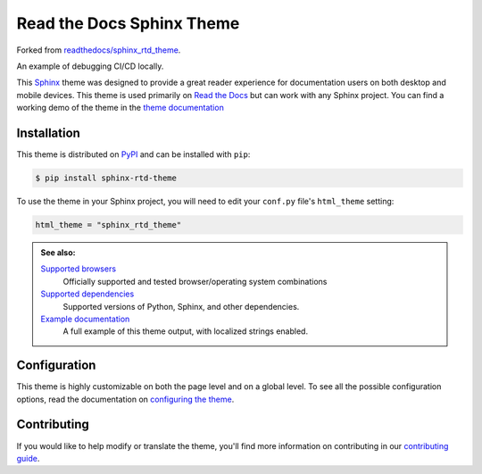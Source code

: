 **************************
Read the Docs Sphinx Theme
**************************

Forked from `readthedocs/sphinx_rtd_theme`_.

An example of debugging CI/CD locally.

.. image:: https://img.shields.io/pypi/v/sphinx_rtd_theme.svg
   :target: https://pypi.python.org/pypi/sphinx_rtd_theme
   :alt: Pypi Version
.. image:: https://circleci.com/gh/readthedocs/sphinx_rtd_theme.svg?style=svg
   :alt: Build Status
   :target: https://circleci.com/gh/readthedocs/sphinx_rtd_theme
.. image:: https://img.shields.io/pypi/l/sphinx_rtd_theme.svg
   :target: https://pypi.python.org/pypi/sphinx_rtd_theme/
   :alt: License
.. image:: https://readthedocs.org/projects/sphinx-rtd-theme/badge/?version=latest
  :target: http://sphinx-rtd-theme.readthedocs.io/en/latest/?badge=latest
  :alt: Documentation Status

This Sphinx_ theme was designed to provide a great reader experience for
documentation users on both desktop and mobile devices. This theme is used
primarily on `Read the Docs`_ but can work with any Sphinx project. You can find
a working demo of the theme in the `theme documentation`_

.. _Sphinx: http://www.sphinx-doc.org
.. _Read the Docs: http://www.readthedocs.org
.. _theme documentation: https://sphinx-rtd-theme.readthedocs.io/en/stable/

Installation
============

This theme is distributed on PyPI_ and can be installed with ``pip``:

.. code:: console

   $ pip install sphinx-rtd-theme

To use the theme in your Sphinx project, you will need to edit
your ``conf.py`` file's ``html_theme`` setting:

.. code:: python

    html_theme = "sphinx_rtd_theme"

.. admonition:: See also:

    `Supported browsers`_
        Officially supported and tested browser/operating system combinations

    `Supported dependencies`_
        Supported versions of Python, Sphinx, and other dependencies.

    `Example documentation`_
        A full example of this theme output, with localized strings enabled.

.. _readthedocs/sphinx_rtd_theme: https://github.com/readthedocs/sphinx_rtd_theme
.. _PyPI: https://pypi.python.org/pypi/sphinx_rtd_theme
.. _Supported browsers: https://sphinx-rtd-theme.readthedocs.io/en/stable/development.html#supported-browsers
.. _Supported dependencies: https://sphinx-rtd-theme.readthedocs.io/en/stable/development.html#supported-dependencies
.. _Example documentation:  https://sphinx-rtd-theme.readthedocs.io/en/stable/

Configuration
=============

This theme is highly customizable on both the page level and on a global level.
To see all the possible configuration options, read the documentation on
`configuring the theme`_.

.. _configuring the theme: https://sphinx-rtd-theme.readthedocs.io/en/stable/configuring.html

Contributing
============

If you would like to help modify or translate the theme, you'll find more
information on contributing in our `contributing guide`_.

.. _contributing guide: https://sphinx-rtd-theme.readthedocs.io/en/stable/contributing.html
